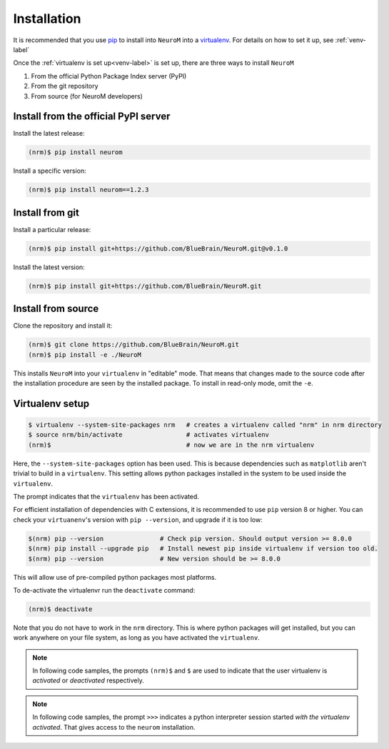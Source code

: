 .. Copyright (c) 2015, Ecole Polytechnique Federale de Lausanne, Blue Brain Project
   All rights reserved.

   This file is part of NeuroM <https://github.com/BlueBrain/NeuroM>

   Redistribution and use in source and binary forms, with or without
   modification, are permitted provided that the following conditions are met:

       1. Redistributions of source code must retain the above copyright
          notice, this list of conditions and the following disclaimer.
       2. Redistributions in binary form must reproduce the above copyright
          notice, this list of conditions and the following disclaimer in the
          documentation and/or other materials provided with the distribution.
       3. Neither the name of the copyright holder nor the names of
          its contributors may be used to endorse or promote products
          derived from this software without specific prior written permission.

   THIS SOFTWARE IS PROVIDED BY THE COPYRIGHT HOLDERS AND CONTRIBUTORS "AS IS" AND
   ANY EXPRESS OR IMPLIED WARRANTIES, INCLUDING, BUT NOT LIMITED TO, THE IMPLIED
   WARRANTIES OF MERCHANTABILITY AND FITNESS FOR A PARTICULAR PURPOSE ARE
   DISCLAIMED. IN NO EVENT SHALL THE COPYRIGHT HOLDER OR CONTRIBUTORS BE LIABLE FOR ANY
   DIRECT, INDIRECT, INCIDENTAL, SPECIAL, EXEMPLARY, OR CONSEQUENTIAL DAMAGES
   (INCLUDING, BUT NOT LIMITED TO, PROCUREMENT OF SUBSTITUTE GOODS OR SERVICES;
   LOSS OF USE, DATA, OR PROFITS; OR BUSINESS INTERRUPTION) HOWEVER CAUSED AND
   ON ANY THEORY OF LIABILITY, WHETHER IN CONTRACT, STRICT LIABILITY, OR TORT
   (INCLUDING NEGLIGENCE OR OTHERWISE) ARISING IN ANY WAY OUT OF THE USE OF THIS
   SOFTWARE, EVEN IF ADVISED OF THE POSSIBILITY OF SUCH DAMAGE.



.. _installation-label:

Installation
============

It is recommended that you use `pip <https://pip.pypa.io/en/stable/>`_ to install into
``NeuroM`` into a `virtualenv <https://virtualenv.pypa.io/en/stable/>`_. For details on
how to set it up, see :ref:`venv-label`

Once the :ref:`virtualenv is set up<venv-label>` is set up,
there are three ways to install ``NeuroM``

#. From the official Python Package Index server (PyPI)
#. From the git repository
#. From source (for NeuroM developers)

Install from the official PyPI server
^^^^^^^^^^^^^^^^^^^^^^^^^^^^^^^^^^^^^

Install the latest release:

.. code-block:: bash

    (nrm)$ pip install neurom

Install a specific version:

.. code-block:: bash

    (nrm)$ pip install neurom==1.2.3

Install from git
^^^^^^^^^^^^^^^^

Install a particular release:

.. code-block:: bash

    (nrm)$ pip install git+https://github.com/BlueBrain/NeuroM.git@v0.1.0

Install the latest version:

.. code-block:: bash

    (nrm)$ pip install git+https://github.com/BlueBrain/NeuroM.git


Install from source
^^^^^^^^^^^^^^^^^^^

Clone the repository and install it:

.. code-block:: bash

    (nrm)$ git clone https://github.com/BlueBrain/NeuroM.git
    (nrm)$ pip install -e ./NeuroM

This installs ``NeuroM`` into your ``virtualenv`` in "editable" mode. That means
that changes made to the source code after the installation procedure are seen by the
installed package. To install in read-only mode, omit the ``-e``.


.. _venv-label:

Virtualenv setup
^^^^^^^^^^^^^^^^

.. code-block:: bash

    $ virtualenv --system-site-packages nrm   # creates a virtualenv called "nrm" in nrm directory
    $ source nrm/bin/activate                 # activates virtualenv
    (nrm)$                                    # now we are in the nrm virtualenv

Here, the ``--system-site-packages`` option has been used. This is because dependencies such as
``matplotlib`` aren't trivial to build in a ``virtualenv``. This setting allows python packages
installed in the system to be used inside the ``virtualenv``.

The prompt indicates that the ``virtualenv`` has been activated.

For efficient installation of dependencies with C extensions, it is recommended to
use ``pip`` version 8 or higher. You can check your ``virtuanenv``'s version
with ``pip --version``, and upgrade if it is too low:

.. code-block:: bash

    $(nrm) pip --version               # Check pip version. Should output version >= 8.0.0
    $(nrm) pip install --upgrade pip   # Install newest pip inside virtualenv if version too old.
    $(nrm) pip --version               # New version should be >= 8.0.0

This will allow use of pre-compiled python packages most platforms.

To de-activate the virtualenvr run the ``deactivate`` command:

.. code-block:: bash

    (nrm)$ deactivate

Note that you do not have to work in the ``nrm`` directory. This is where python
packages will get installed, but you can work anywhere on your file system, as long as
you have activated the ``virtualenv``.

.. note::

    In following code samples, the prompts ``(nrm)$`` and ``$`` are used to indicate
    that the user virtualenv is *activated* or *deactivated* respectively.

.. note::

    In following code samples, the prompt ``>>>`` indicates a python interpreter session
    started *with the virtualenv activated*. That gives access to the ``neurom``
    installation.

